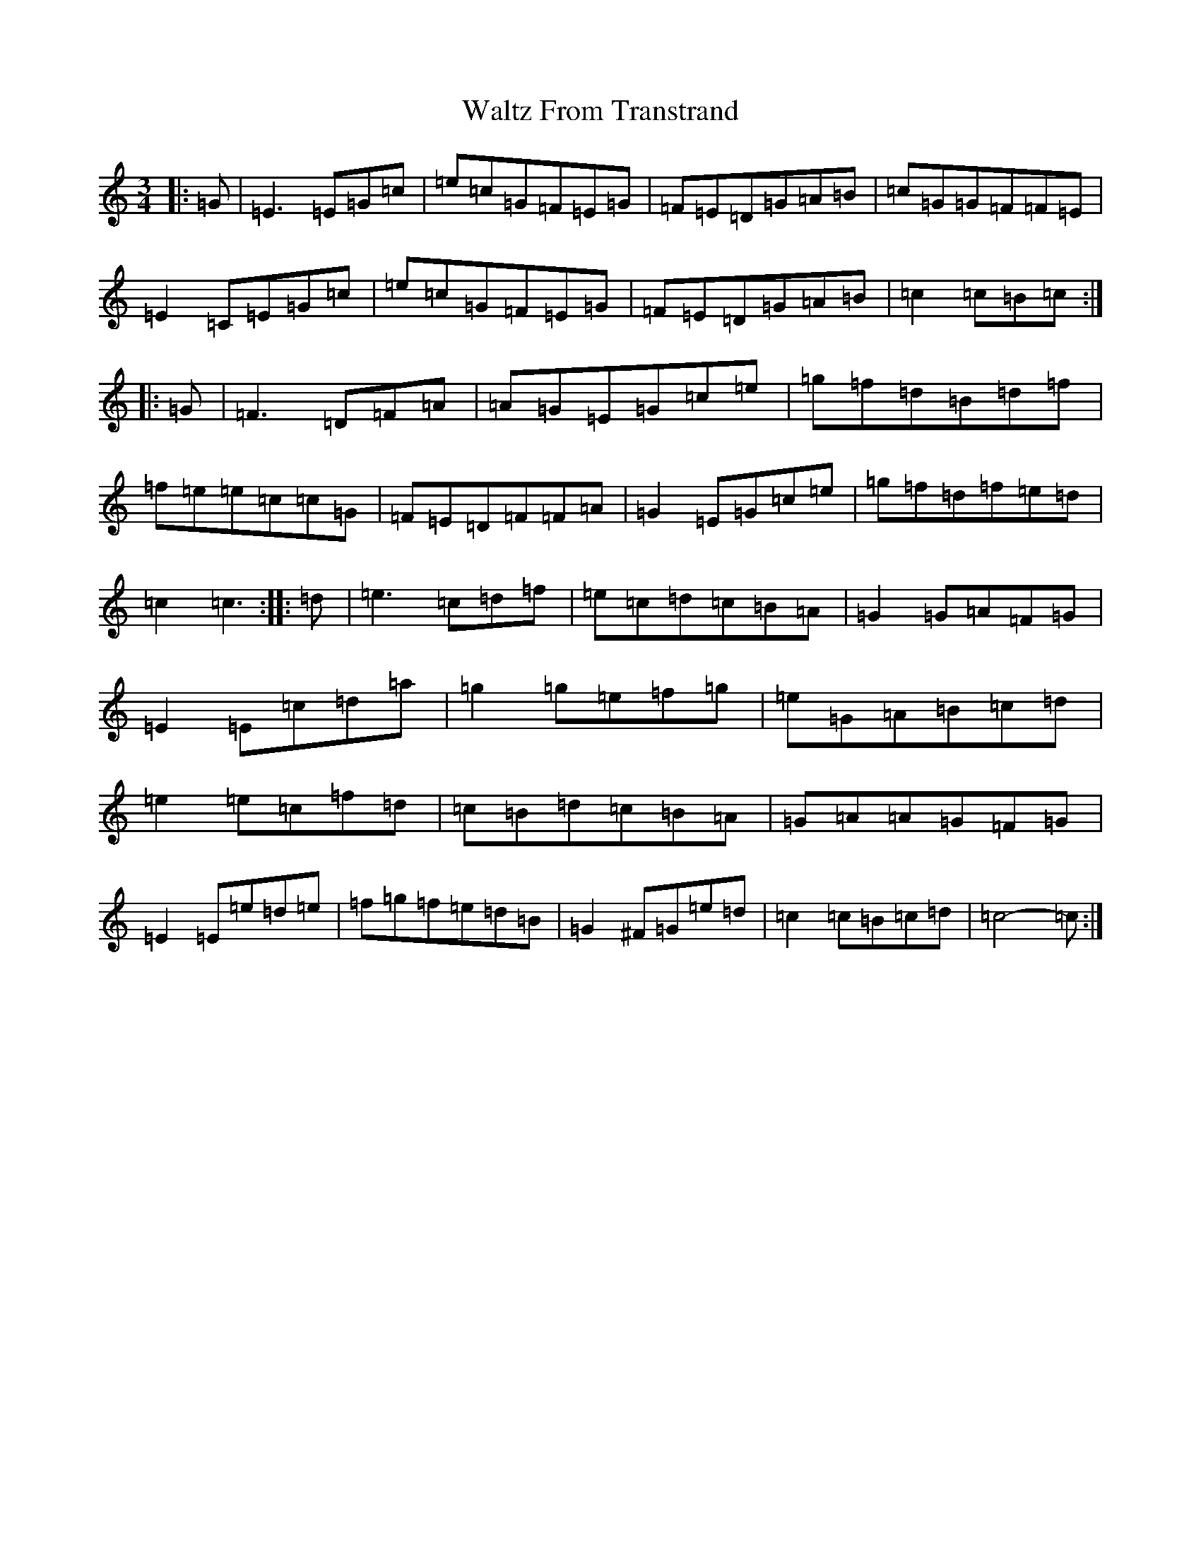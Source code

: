 X: 22089
T: Waltz From Transtrand
S: https://thesession.org/tunes/8699#setting19628
R: waltz
M:3/4
L:1/8
K: C Major
|:=G|=E3=E=G=c|=e=c=G=F=E=G|=F=E=D=G=A=B|=c=G=G=F=F=E|=E2=C=E=G=c|=e=c=G=F=E=G|=F=E=D=G=A=B|=c2=c=B=c:||:=G|=F3=D=F=A|=A=G=E=G=c=e|=g=f=d=B=d=f|=f=e=e=c=c=G|=F=E=D=F=F=A|=G2=E=G=c=e|=g=f=d=f=e=d|=c2=c3:||:=d|=e3=c=d=f|=e=c=d=c=B=A|=G2=G=A=F=G|=E2=E=c=d=a|=g2=g=e=f=g|=e=G=A=B=c=d|=e2=e=c=f=d|=c=B=d=c=B=A|=G=A=A=G=F=G|=E2=E=e=d=e|=f=g=f=e=d=B|=G2^F=G=e=d|=c2=c=B=c=d|=c4-=c:|